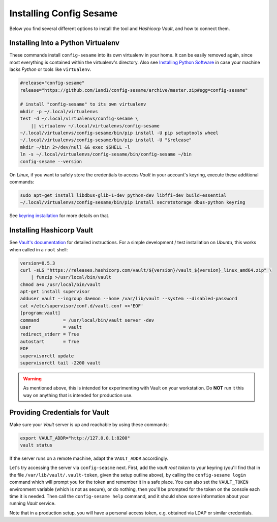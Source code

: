 ..  documentation for deployment

    Copyright ©  2016 1&1 Group <jh@web.de>

    Licensed under the Apache License, Version 2.0 (the "License");
    you may not use this file except in compliance with the License.
    You may obtain a copy of the License at

        http://www.apache.org/licenses/LICENSE-2.0

    Unless required by applicable law or agreed to in writing, software
    distributed under the License is distributed on an "AS IS" BASIS,
    WITHOUT WARRANTIES OR CONDITIONS OF ANY KIND, either express or implied.
    See the License for the specific language governing permissions and
    limitations under the License.
    ~~~~~~~~~~~~~~~~~~~~~~~~~~~~~~~~~~~~~~~~~~~~~~~~~~~~~~~~~~~~~~~~~~~~~~~~~~~

=============================================================================
Installing Config Sesame
=============================================================================

Below you find several different options to install the tool and
*Hashicorp Vault*, and how to connect them.


Installing Into a Python Virtualenv
-----------------------------------

These commands install ``config-sesame`` into its own virtualenv in your home.
It can be easily removed again, since most everything is contained
within the virtualenv's directory.
Also see `Installing Python Software`_ in case your machine lacks *Python*
or tools like ``virtualenv``.

.. code-block:: shell

    #release="config-sesame"
    release="https://github.com/1and1/config-sesame/archive/master.zip#egg=config-sesame"

    # install "config-sesame" to its own virtualenv
    mkdir -p ~/.local/virtualenvs
    test -d ~/.local/virtualenvs/config-sesame \
        || virtualenv ~/.local/virtualenvs/config-sesame
    ~/.local/virtualenvs/config-sesame/bin/pip install -U pip setuptools wheel
    ~/.local/virtualenvs/config-sesame/bin/pip install -U "$release"
    mkdir ~/bin 2>/dev/null && exec $SHELL -l
    ln -s ~/.local/virtualenvs/config-sesame/bin/config-sesame ~/bin
    config-sesame --version

On *Linux*, if you want to safely store the credentials to access *Vault* in your account's keyring,
execute these additional commands:

.. code-block:: shell

    sudo apt-get install libdbus-glib-1-dev python-dev libffi-dev build-essential
    ~/.local/virtualenvs/config-sesame/bin/pip install secretstorage dbus-python keyring

See `keyring installation`_ for more details on that.


Installing Hashicorp Vault
--------------------------

See `Vault's documentation`_ for detailed instructions.
For a simple development / test installation on *Ubuntu*,
this works when called in a ``root`` shell:

.. code-block:: shell

    version=0.5.3
    curl -sLS "https://releases.hashicorp.com/vault/${version}/vault_${version}_linux_amd64.zip" \
        | funzip >/usr/local/bin/vault
    chmod a+x /usr/local/bin/vault
    apt-get install supervisor
    adduser vault --ingroup daemon --home /var/lib/vault --system --disabled-password
    cat >/etc/supervisor/conf.d/vault.conf <<'EOF'
    [program:vault]
    command         = /usr/local/bin/vault server -dev
    user            = vault
    redirect_stderr = True
    autostart       = True
    EOF
    supervisorctl update
    supervisorctl tail -2200 vault

.. warning::

    As mentioned above, this is intended for experimenting with Vault on
    your workstation. Do **NOT** run it this way on anything that is intended
    for production use.


Providing Credentials for Vault
-------------------------------

Make sure your *Vault* server is up and reachable by using these commands:

.. code-block:: shell

    export VAULT_ADDR="http://127.0.0.1:8200"
    vault status

If the server runs on a remote machine, adapt the ``VAULT_ADDR`` accordingly.

Let's try accessing the server via ``config-seasme`` next. First, add the
*vault root token* to your keyring (you'll find that in the file ``/var/lib/vault/.vault-token``,
given the setup outline above), by calling the ``config-sesame login`` command which will
prompt you for the token and remember it in a safe place.
You can also set the ``VAULT_TOKEN`` environment variable (which is not as secure),
or do nothing, then you'll be prompted for the token on the console each time it is needed.
Then call the ``config-sesame help`` command, and it should show some information
about your running *Vault* service.

Note that in a production setup, you will have a personal access token, e.g. obtained
via LDAP or similar credentials.

.. _`Installing Python Software`: https://py-generic-project.readthedocs.io/en/latest/installing.html#quick-setup
.. _`keyring installation`: https://rudiments.readthedocs.io/en/latest/end-user.html#installation-procedures
.. _`Vault's documentation`: https://www.vaultproject.io/intro/getting-started/install.html
